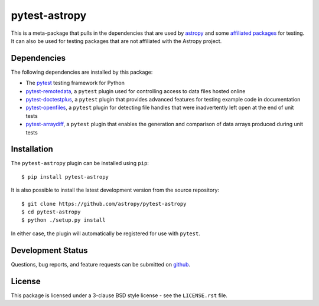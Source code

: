 ==============
pytest-astropy
==============

This is a meta-package that pulls in the dependencies that are used by
`astropy`_ and some `affiliated packages`_ for testing. It can also be used for
testing packages that are not affiliated with the Astropy project.

.. _astropy: https://docs.astropy.org/en/latest/
.. _affiliated packages: https://astropy.org/affiliated

Dependencies
------------

The following dependencies are installed by this package:

* The `pytest`_ testing framework for Python
* `pytest-remotedata`_, a ``pytest`` plugin used for controlling access to data
  files hosted online
* `pytest-doctestplus`_, a ``pytest`` plugin that provides advanced features
  for testing example code in documentation
* `pytest-openfiles`_, a ``pytest`` plugin for detecting file handles that were
  inadvertently left open at the end of unit tests
* `pytest-arraydiff`_, a ``pytest`` plugin that enables the generation and
  comparison of data arrays produced during unit tests

.. _pytest: https://doc.pytest.org
.. _pytest-remotedata: https://github.com/astropy/pytest-remotedata
.. _pytest-doctestplus: https://github.com/astropy/pytest-doctestplus
.. _pytest-openfiles: https://github.com/astropy/pytest-openfiles
.. _pytest-arraydiff: https://github.com/astrofrog/pytest-arraydiff

Installation
------------

The ``pytest-astropy`` plugin can be installed using ``pip``::

    $ pip install pytest-astropy

It is also possible to install the latest development version from the source
repository::

    $ git clone https://github.com/astropy/pytest-astropy
    $ cd pytest-astropy
    $ python ./setup.py install

In either case, the plugin will automatically be registered for use with
``pytest``.

Development Status
------------------

Questions, bug reports, and feature requests can be submitted on `github`_.

.. _github: https://github.com/astropy/pytest-astropy

License
-------
This package is licensed under a 3-clause BSD style license - see the
``LICENSE.rst`` file.
